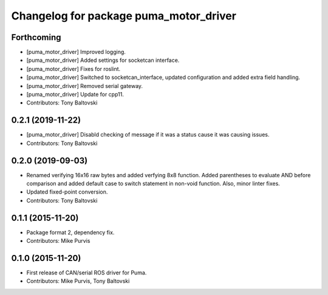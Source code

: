 ^^^^^^^^^^^^^^^^^^^^^^^^^^^^^^^^^^^^^^^
Changelog for package puma_motor_driver
^^^^^^^^^^^^^^^^^^^^^^^^^^^^^^^^^^^^^^^

Forthcoming
-----------
* [puma_motor_driver] Improved logging.
* [puma_motor_driver] Added settings for socketcan interface.
* [puma_motor_driver] Fixes for roslint.
* [puma_motor_driver] Switched to socketcan_interface, updated configuration and added extra field handling.
* [puma_motor_driver] Removed serial gateway.
* [puma_motor_driver] Update for cpp11.
* Contributors: Tony Baltovski

0.2.1 (2019-11-22)
------------------
* [puma_motor_driver] Disabld checking of message if it was a status cause it was causing issues.
* Contributors: Tony Baltovski

0.2.0 (2019-09-03)
------------------
* Renamed verifying 16x16 raw bytes and added verfying 8x8 function. Added parentheses to evaluate AND before comparison and added default case to switch statement in non-void function. Also, minor linter fixes.
* Updated fixed-point conversion.
* Contributors: Tony Baltovski

0.1.1 (2015-11-20)
------------------
* Package format 2, dependency fix.
* Contributors: Mike Purvis

0.1.0 (2015-11-20)
------------------
* First release of CAN/serial ROS driver for Puma.
* Contributors: Mike Purvis, Tony Baltovski
